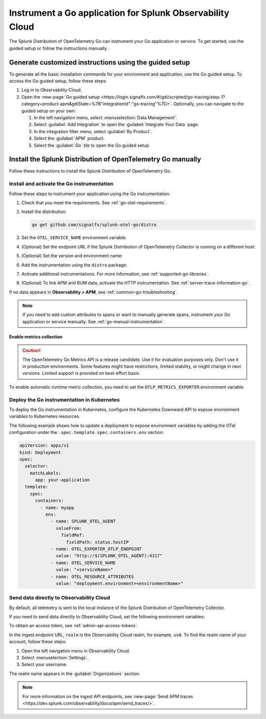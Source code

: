 .. _instrument-go-applications:

***************************************************************
Instrument a Go application for Splunk Observability Cloud
***************************************************************

.. meta::
   :description: The Splunk Distribution of OpenTelemetry Go can instrument your Go application or service. Follow these steps to get started.

The Splunk Distribution of OpenTelemetry Go can instrument your Go application or service. To get started, use the guided setup or follow the instructions manually.

Generate customized instructions using the guided setup
====================================================================

To generate all the basic installation commands for your environment and application, use the Go guided setup. To access the Go guided setup, follow these steps:

#. Log in to Observability Cloud.
#. Open the :new-page:`Go guided setup <https://login.signalfx.com/#/gdi/scripted/go-tracing/step-1?category=product-apm&gdiState=%7B"integrationId":"go-tracing"%7D>`. Optionally, you can navigate to the guided setup on your own:

   #. In the left navigation menu, select :menuselection:`Data Management`. 

   #. Select :guilabel:`Add Integration` to open the :guilabel:`Integrate Your Data` page.

   #. In the integration filter menu, select :guilabel:`By Product`.

   #. Select the :guilabel:`APM` product.

   #. Select the :guilabel:`Go` tile to open the Go guided setup.

Install the Splunk Distribution of OpenTelemetry Go manually
==================================================================

Follow these instructions to install the Splunk Distribution of OpenTelemetry Go.

.. _install-enable-go-instrumentation:

Install and activate the Go instrumentation
--------------------------------------------------------------------

Follow these steps to instrument your application using the Go instrumentation:

#. Check that you meet the requirements. See :ref:`go-otel-requirements`.

#. Install the distribution:

   .. code-block:: shell

      go get github.com/signalfx/splunk-otel-go/distro

#. Set the ``OTEL_SERVICE_NAME`` environment variable:

   .. tabs::

      .. code-tab:: shell Linux

         export OTEL_SERVICE_NAME=<yourServiceName>

      .. code-tab:: shell Windows PowerShell

         $env:OTEL_SERVICE_NAME=<yourServiceName>

#. (Optional) Set the endpoint URL if the Splunk Distribution of OpenTelemetry Collector is running on a different host:

   .. tabs::

      .. code-tab:: shell Linux

         export OTEL_EXPORTER_OTLP_ENDPOINT=<yourCollectorEndpoint>:<yourCollectorPort>

      .. code-tab:: shell Windows PowerShell

         $env:OTEL_EXPORTER_OTLP_ENDPOINT=<yourCollectorEndpoint>:<yourCollectorPort>

#. (Optional) Set the version and environment name:

   .. tabs::

      .. code-tab:: shell Linux

         export OTEL_RESOURCE_ATTRIBUTES="service.version=<version>,deployment.environment=<environment>"

      .. code-tab:: shell Windows PowerShell

         $env:OTEL_RESOURCE_ATTRIBUTES="service.version=<version>,deployment.environment=<environment>"

#. Add the instrumentation using the ``distro`` package:

   .. code-block:: go
      :emphasize-lines: 5,9,15

      package main

      import (
         "context"
         "github.com/signalfx/splunk-otel-go/distro"
      )

      func main() {
         sdk, err := distro.Run()
         if err != nil {
            panic(err)
         }
         // Flush all spans before the application exits
         defer func() {
            if err := sdk.Shutdown(context.Background()); err != nil {
               panic(err)
            }
         }()

         // ...

#. Activate additional instrumentations. For more information, see :ref:`supported-go-libraries`.

#. (Optional) To link APM and RUM data, activate the HTTP instrumentation. See :ref:`server-trace-information-go`.

If no data appears in :strong:`Observability > APM`, see :ref:`common-go-troubleshooting`.

.. note:: If you need to add custom attributes to spans or want to manually generate spans, instrument your Go application or service manually. See :ref:`go-manual-instrumentation`.

.. _enable_automatic_metric_collection_golang:

Enable metrics collection
^^^^^^^^^^^^^^^^^^^^^^^^^^^^^^^^^^

.. caution:: The OpenTelemetry Go Metrics API is a release candidate. Use it for evaluation purposes only. Don't use it in production environments. Some features might have restrictions, limited stability, or might change in next versions. Limited support is provided on best-effort basis.

To enable automatic runtime metric collection, you need to set the ``OTLP_METRICS_EXPORTER`` environment variable.

.. tabs::

   .. code-tab:: bash Linux

      export OTLP_METRICS_EXPORTER=otlp

   .. code-tab:: shell Windows PowerShell

      $env:OTLP_METRICS_EXPORTER=otlp

.. _kubernetes_go:

Deploy the Go instrumentation in Kubernetes
--------------------------------------------------------------------

To deploy the Go instrumentation in Kubernetes, configure the Kubernetes Downward API to expose environment variables to Kubernetes resources.

The following example shows how to update a deployment to expose environment variables by adding the OTel configuration under the ``.spec.template.spec.containers.env`` section:

.. code-block:: yaml

   apiVersion: apps/v1
   kind: Deployment
   spec:
     selector:
       matchLabels:
         app: your-application
     template:
       spec:
         containers:
           - name: myapp
             env:
               - name: SPLUNK_OTEL_AGENT
                 valueFrom:
                   fieldRef:
                     fieldPath: status.hostIP
               - name: OTEL_EXPORTER_OTLP_ENDPOINT
                 value: "http://$(SPLUNK_OTEL_AGENT):4317"
               - name: OTEL_SERVICE_NAME
                 value: "<serviceName>"
               - name: OTEL_RESOURCE_ATTRIBUTES
                 value: "deployment.environment=<environmentName>"

.. _export-directly-to-olly-cloud-go:

Send data directly to Observability Cloud
--------------------------------------------------------------------

By default, all telemetry is sent to the local instance of the Splunk Distribution of OpenTelemetry Collector.

If you need to send data directly to Observability Cloud, set the following environment variables:

.. tabs::

   .. code-tab:: bash Linux

      export SPLUNK_ACCESS_TOKEN=<access_token>
      export SPLUNK_REALM=<realm>

   .. code-tab:: shell Windows PowerShell

      $env:SPLUNK_ACCESS_TOKEN=<access_token>
      $env:SPLUNK_REALM=<realm>

To obtain an access token, see :ref:`admin-api-access-tokens`.

In the ingest endpoint URL, ``realm`` is the Observability Cloud realm, for example, ``us0``. To find the realm name of your account, follow these steps: 

#. Open the left navigation menu in Observability Cloud.
#. Select :menuselection:`Settings`.
#. Select your username. 

The realm name appears in the :guilabel:`Organizations` section. 

.. note:: For more information on the ingest API endpoints, see :new-page:`Send APM traces <https://dev.splunk.com/observability/docs/apm/send_traces/>`.